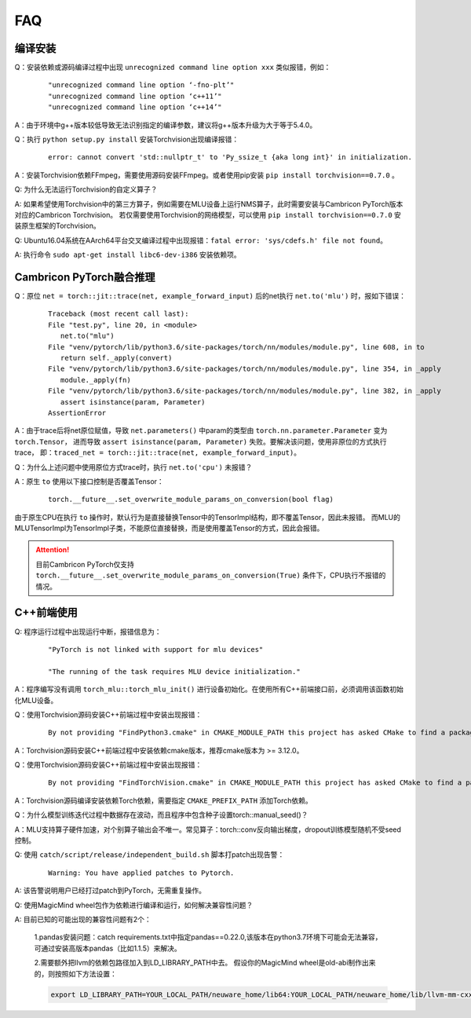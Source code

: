 FAQ
==========================

编译安装
----------------------------

Q：安装依赖或源码编译过程中出现 ``unrecognized command line option xxx`` 类似报错，例如：

   ::
   
     "unrecognized command line option ‘-fno-plt’"
     "unrecognized command line option ‘c++11’"
     "unrecognized command line option ‘c++14’"

A：由于环境中g++版本较低导致无法识别指定的编译参数，建议将g++版本升级为大于等于5.4.0。

Q：执行 ``python setup.py install`` 安装Torchvision出现编译报错：

   ::
   
      error: cannot convert 'std::nullptr_t' to 'Py_ssize_t {aka long int}' in initialization.

A：安装Torchvision依赖FFmpeg，需要使用源码安装FFmpeg。或者使用pip安装 ``pip install torchvision==0.7.0`` 。

Q: 为什么无法运行Torchvision的自定义算子？

A: 如果希望使用Torchvision中的第三方算子，例如需要在MLU设备上运行NMS算子，此时需要安装与Cambricon PyTorch版本对应的Cambricon Torchvision。
若仅需要使用Torchvision的网络模型，可以使用 ``pip install torchvision==0.7.0`` 安装原生框架的Torchvision。

Q: Ubuntu16.04系统在AArch64平台交叉编译过程中出现报错：``fatal error: 'sys/cdefs.h' file not found``。

A: 执行命令 ``sudo apt-get install libc6-dev-i386`` 安装依赖项。


Cambricon PyTorch融合推理
----------------------------

Q：原位 ``net = torch::jit::trace(net, example_forward_input)`` 后的net执行 ``net.to('mlu')`` 时，报如下错误：

   ::
   
     Traceback (most recent call last):
     File "test.py", line 20, in <module>
        net.to("mlu")
     File "venv/pytorch/lib/python3.6/site-packages/torch/nn/modules/module.py", line 608, in to
        return self._apply(convert)
     File "venv/pytorch/lib/python3.6/site-packages/torch/nn/modules/module.py", line 354, in _apply
        module._apply(fn)
     File "venv/pytorch/lib/python3.6/site-packages/torch/nn/modules/module.py", line 382, in _apply
        assert isinstance(param, Parameter)
     AssertionError

A：由于trace后将net原位赋值，导致 ``net.parameters()`` 中param的类型由 ``torch.nn.parameter.Parameter`` 变为 ``torch.Tensor``，
进而导致 ``assert isinstance(param, Parameter)`` 失败。要解决该问题，使用非原位的方式执行trace，
即：``traced_net = torch::jit::trace(net, example_forward_input)``。

Q：为什么上述问题中使用原位方式trace时，执行 ``net.to('cpu')`` 未报错？

A：原生 ``to`` 使用以下接口控制是否覆盖Tensor：

   ::

     torch.__future__.set_overwrite_module_params_on_conversion(bool flag) 

由于原生CPU在执行 ``to`` 操作时，默认行为是直接替换Tensor中的TensorImpl结构，即不覆盖Tensor，因此未报错。
而MLU的MLUTensorImpl为TensorImpl子类，不能原位直接替换，而是使用覆盖Tensor的方式，因此会报错。

.. attention::

   | 目前Cambricon PyTorch仅支持 ``torch.__future__.set_overwrite_module_params_on_conversion(True)`` 条件下，CPU执行不报错的情况。


C++前端使用
----------------------------
Q: 程序运行过程中出现运行中断，报错信息为：

   ::
   
     "PyTorch is not linked with support for mlu devices"
   
     "The running of the task requires MLU device initialization."

A：程序编写没有调用 ``torch_mlu::torch_mlu_init()`` 进行设备初始化。在使用所有C++前端接口前，必须调用该函数初始化MLU设备。

Q：使用Torchvision源码安装C++前端过程中安装出现报错：

   ::
   
     By not providing "FindPython3.cmake" in CMAKE_MODULE_PATH this project has asked CMake to find a package configuration file provided by "Python3", but CMake did not find one.

A：Torchvision源码安装C++前端过程中安装依赖cmake版本，推荐cmake版本为 >= 3.12.0。

Q：使用Torchvision源码安装C++前端过程中安装出现报错：

   ::
   
      By not providing "FindTorchVision.cmake" in CMAKE_MODULE_PATH this project has asked CMake to find a package configuration file provided by "TorchVision", but CMake did not find one.

A：Torchvision源码编译安装依赖Torch依赖，需要指定 ``CMAKE_PREFIX_PATH`` 添加Torch依赖。

Q：为什么模型训练迭代过程中数据存在波动，而且程序中包含种子设置torch::manual_seed()？

A：MLU支持算子硬件加速，对个别算子输出会不唯一。常见算子：torch::conv反向输出梯度，dropout训练模型随机不受seed控制。

Q: 使用 ``catch/script/release/independent_build.sh`` 脚本打patch出现告警：
   
   ::

      Warning: You have applied patches to Pytorch.

A: 该告警说明用户已经打过patch到PyTorch，无需重复操作。

Q: 使用MagicMind wheel包作为依赖进行编译和运行，如何解决兼容性问题？

A: 目前已知的可能出现的兼容性问题有2个：

   1.pandas安装问题：catch requirements.txt中指定pandas==0.22.0,该版本在python3.7环境下可能会无法兼容，可通过安装高版本pandas（比如1.1.5）来解决。

   2.需要额外把llvm的依赖包路径加入到LD_LIBRARY_PATH中去。 假设你的MagicMind wheel是old-abi制作出来的，则按照如下方法设置：

   .. code:: shell

      export LD_LIBRARY_PATH=YOUR_LOCAL_PATH/neuware_home/lib64:YOUR_LOCAL_PATH/neuware_home/lib/llvm-mm-cxx11-old-abi/lib/:/usr/lib/python3.7/site-packages/magicmind
